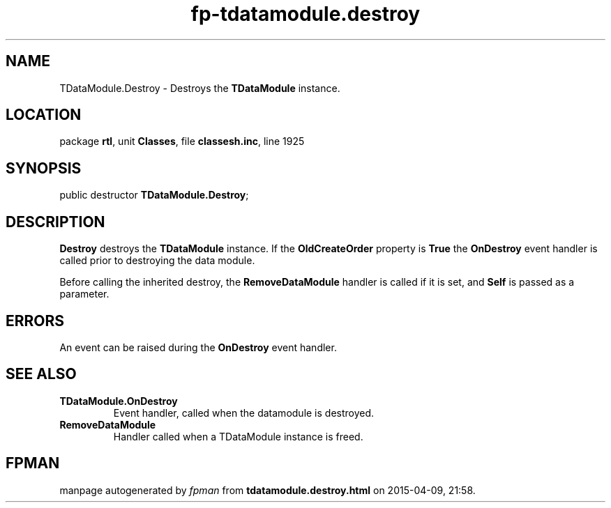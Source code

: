 .\" file autogenerated by fpman
.TH "fp-tdatamodule.destroy" 3 "2014-03-14" "fpman" "Free Pascal Programmer's Manual"
.SH NAME
TDataModule.Destroy - Destroys the \fBTDataModule\fR instance.
.SH LOCATION
package \fBrtl\fR, unit \fBClasses\fR, file \fBclassesh.inc\fR, line 1925
.SH SYNOPSIS
public destructor \fBTDataModule.Destroy\fR;
.SH DESCRIPTION
\fBDestroy\fR destroys the \fBTDataModule\fR instance. If the \fBOldCreateOrder\fR property is \fBTrue\fR the \fBOnDestroy\fR event handler is called prior to destroying the data module.

Before calling the inherited destroy, the \fBRemoveDataModule\fR handler is called if it is set, and \fBSelf\fR is passed as a parameter.


.SH ERRORS
An event can be raised during the \fBOnDestroy\fR event handler.


.SH SEE ALSO
.TP
.B TDataModule.OnDestroy
Event handler, called when the datamodule is destroyed.
.TP
.B RemoveDataModule
Handler called when a TDataModule instance is freed.

.SH FPMAN
manpage autogenerated by \fIfpman\fR from \fBtdatamodule.destroy.html\fR on 2015-04-09, 21:58.

